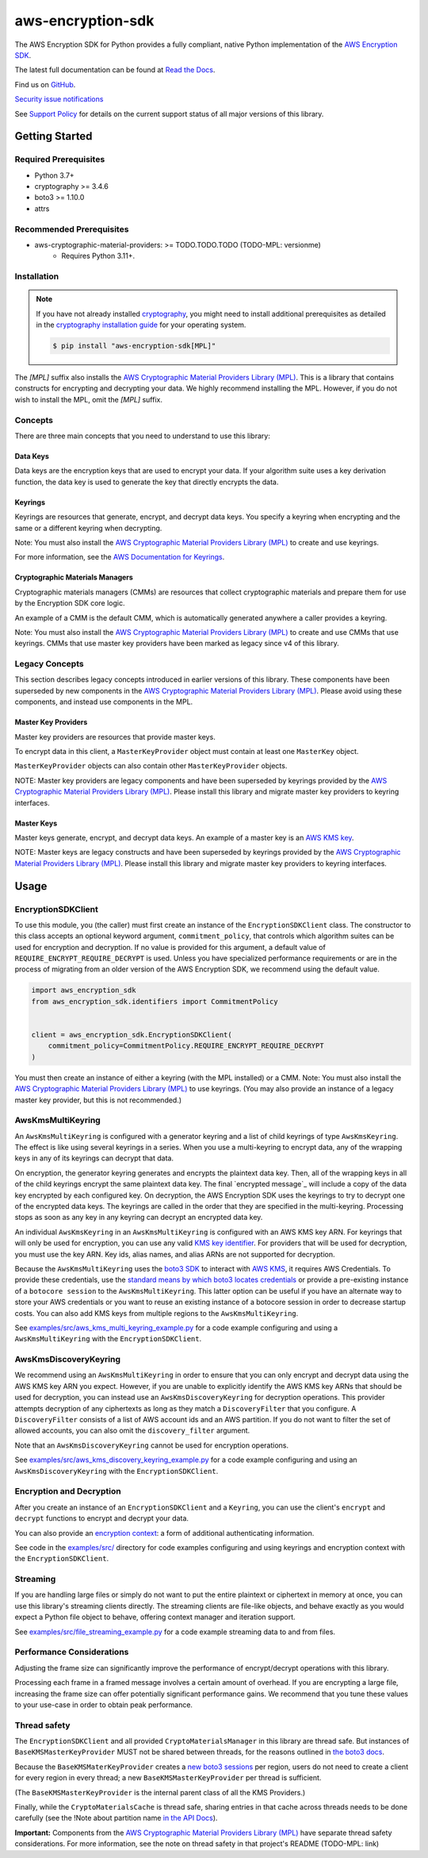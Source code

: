 ##################
aws-encryption-sdk
##################

.. image:: https://img.shields.io/pypi/v/aws-encryption-sdk.svg
   :target: https://pypi.python.org/pypi/aws-encryption-sdk
   :alt: Latest Version

.. image:: https://img.shields.io/pypi/pyversions/aws-encryption-sdk.svg
   :target: https://pypi.python.org/pypi/aws-encryption-sdk
   :alt: Supported Python Versions

.. image:: https://img.shields.io/badge/code_style-black-000000.svg
   :target: https://github.com/ambv/black
   :alt: Code style: black

.. image:: https://readthedocs.org/projects/aws-encryption-sdk-python/badge/
   :target: https://aws-encryption-sdk-python.readthedocs.io/en/stable/
   :alt: Documentation Status

The AWS Encryption SDK for Python provides a fully compliant, native Python implementation of the `AWS Encryption SDK`_.

The latest full documentation can be found at `Read the Docs`_.

Find us on `GitHub`_.

`Security issue notifications`_

See `Support Policy`_ for details on the current support status of all major versions of this library.

***************
Getting Started
***************
Required Prerequisites
======================

* Python 3.7+
* cryptography >= 3.4.6
* boto3 >= 1.10.0
* attrs

Recommended Prerequisites
=========================

* aws-cryptographic-material-providers: >= TODO.TODO.TODO (TODO-MPL: versionme)
    * Requires Python 3.11+.

Installation
============

.. note::

   If you have not already installed `cryptography`_, you might need to install additional prerequisites as
   detailed in the `cryptography installation guide`_ for your operating system.

   .. code::

       $ pip install "aws-encryption-sdk[MPL]"

The `[MPL]` suffix also installs the `AWS Cryptographic Material Providers Library (MPL)`_.
This is a library that contains constructs for encrypting and decrypting your data.
We highly recommend installing the MPL.
However, if you do not wish to install the MPL, omit the `[MPL]` suffix.

Concepts
========
There are three main concepts that you need to understand to use this library:

Data Keys
---------
Data keys are the encryption keys that are used to encrypt your data. If your algorithm suite
uses a key derivation function, the data key is used to generate the key that directly encrypts the data.

Keyrings
--------
Keyrings are resources that generate, encrypt, and decrypt data keys.
You specify a keyring when encrypting and the same or a different keyring when decrypting.

Note: You must also install the `AWS Cryptographic Material Providers Library (MPL)`_ to create and use keyrings.

For more information, see the `AWS Documentation for Keyrings`_.

Cryptographic Materials Managers
--------------------------------
Cryptographic materials managers (CMMs) are resources that collect cryptographic materials and prepare them for
use by the Encryption SDK core logic.

An example of a CMM is the default CMM,
which is automatically generated anywhere a caller provides a keyring.

Note: You must also install the `AWS Cryptographic Material Providers Library (MPL)`_
to create and use CMMs that use keyrings.
CMMs that use master key providers have been marked as legacy since v4 of this library.

Legacy Concepts
===============
This section describes legacy concepts introduced in earlier versions of this library.
These components have been superseded by new components in the `AWS Cryptographic Material Providers Library (MPL)`_.
Please avoid using these components, and instead use components in the MPL.

Master Key Providers
--------------------
Master key providers are resources that provide master keys.

To encrypt data in this client, a ``MasterKeyProvider`` object must contain at least one ``MasterKey`` object.

``MasterKeyProvider`` objects can also contain other ``MasterKeyProvider`` objects.

NOTE: Master key providers are legacy components
and have been superseded by keyrings
provided by the `AWS Cryptographic Material Providers Library (MPL)`_.
Please install this library and migrate master key providers to keyring interfaces.

Master Keys
-----------
Master keys generate, encrypt, and decrypt data keys.
An example of a master key is an `AWS KMS key`_.

NOTE: Master keys are legacy constructs
and have been superseded by keyrings
provided by the `AWS Cryptographic Material Providers Library (MPL)`_.
Please install this library and migrate master key providers to keyring interfaces.

*****
Usage
*****

EncryptionSDKClient
===================
To use this module, you (the caller) must first create an instance of the ``EncryptionSDKClient`` class.
The constructor to this class accepts an optional keyword argument, ``commitment_policy``, that controls
which algorithm suites can be used for encryption and decryption. If no value
is provided for this argument, a default value of ``REQUIRE_ENCRYPT_REQUIRE_DECRYPT`` is used. Unless
you have specialized performance requirements or are in the process of migrating from an older
version of the AWS Encryption SDK, we recommend using the default value.

.. code:: python

    import aws_encryption_sdk
    from aws_encryption_sdk.identifiers import CommitmentPolicy


    client = aws_encryption_sdk.EncryptionSDKClient(
        commitment_policy=CommitmentPolicy.REQUIRE_ENCRYPT_REQUIRE_DECRYPT
    )


You must then create an instance of either a keyring (with the MPL installed) or a CMM.
Note: You must also install the `AWS Cryptographic Material Providers Library (MPL)`_ to use keyrings.
(You may also provide an instance of a legacy master key provider, but this is not recommended.)


AwsKmsMultiKeyring
==================

An ``AwsKmsMultiKeyring`` is configured with a generator keyring and a list of
child keyrings of type ``AwsKmsKeyring``. The effect is like using several keyrings
in a series. When you use a multi-keyring to encrypt data, any of the wrapping keys
in any of its keyrings can decrypt that data.

On encryption, the generator keyring generates and encrypts the plaintext data key.
Then, all of the wrapping keys in all of the child keyrings encrypt the same plaintext data key.
The final `encrypted message`_ will include a copy of the data key encrypted by each configured key.
On decryption, the AWS Encryption SDK uses the keyrings to try to decrypt one of the encrypted data keys.
The keyrings are called in the order that they are specified in the multi-keyring.
Processing stops as soon as any key in any keyring can decrypt an encrypted data key.

An individual ``AwsKmsKeyring`` in an ``AwsKmsMultiKeyring`` is configured with an
AWS KMS key ARN.
For keyrings that will only be used for encryption,
you can use any valid `KMS key identifier`_.
For providers that will be used for decryption,
you must use the key ARN.
Key ids, alias names, and alias ARNs are not supported for decryption.

Because the ``AwsKmsMultiKeyring`` uses the `boto3 SDK`_ to interact with `AWS KMS`_,
it requires AWS Credentials.
To provide these credentials, use the `standard means by which boto3 locates credentials`_ or provide a
pre-existing instance of a ``botocore session`` to the ``AwsKmsMultiKeyring``.
This latter option can be useful if you have an alternate way to store your AWS credentials or
you want to reuse an existing instance of a botocore session in order to decrease startup costs.
You can also add KMS keys from multiple regions to the ``AwsKmsMultiKeyring``.

See `examples/src/aws_kms_multi_keyring_example.py`_ for a code example configuring and using
a ``AwsKmsMultiKeyring`` with the ``EncryptionSDKClient``.

AwsKmsDiscoveryKeyring
======================
We recommend using an ``AwsKmsMultiKeyring`` in order to ensure that you can only
encrypt and decrypt data using the AWS KMS key ARN you expect. However, if you are unable to
explicitly identify the AWS KMS key ARNs that should be used for decryption, you can instead
use an ``AwsKmsDiscoveryKeyring`` for decryption operations. This provider
attempts decryption of any ciphertexts as long as they match a ``DiscoveryFilter`` that
you configure. A ``DiscoveryFilter`` consists of a list of AWS account ids and an AWS
partition.
If you do not want to filter the set of allowed accounts, you can also omit the ``discovery_filter`` argument.

Note that an ``AwsKmsDiscoveryKeyring`` cannot be used for encryption operations.

See `examples/src/aws_kms_discovery_keyring_example.py`_ for a code example configuring and using
an ``AwsKmsDiscoveryKeyring`` with the ``EncryptionSDKClient``.


Encryption and Decryption
=========================
After you create an instance of an ``EncryptionSDKClient`` and a ``Keyring``, you can use
the client's ``encrypt`` and ``decrypt`` functions to encrypt and decrypt your data.

You can also provide an `encryption context`_: a form of additional authenticating information.

See code in the `examples/src/`_ directory for code examples configuring and using
keyrings and encryption context with the ``EncryptionSDKClient``.

Streaming
=========
If you are handling large files or simply do not want to put the entire plaintext or ciphertext in
memory at once, you can use this library's streaming clients directly. The streaming clients are
file-like objects, and behave exactly as you would expect a Python file object to behave,
offering context manager and iteration support.

See `examples/src/file_streaming_example.py`_ for a code example streaming data to and from files.

Performance Considerations
==========================
Adjusting the frame size can significantly improve the performance of encrypt/decrypt operations with this library.

Processing each frame in a framed message involves a certain amount of overhead. If you are encrypting a large file,
increasing the frame size can offer potentially significant performance gains. We recommend that you tune these values
to your use-case in order to obtain peak performance.

Thread safety
==========================
The ``EncryptionSDKClient`` and all provided ``CryptoMaterialsManager`` in this library are thread safe.
But instances of ``BaseKMSMasterKeyProvider`` MUST not be shared between threads,
for the reasons outlined in `the boto3 docs <https://boto3.amazonaws.com/v1/documentation/api/latest/guide/resources.html#multithreading-or-multiprocessing-with-resources>`_.

Because the ``BaseKMSMaterKeyProvider`` creates a `new boto3 sessions <https://github.com/aws/aws-encryption-sdk-python/blob/08f305a9b7b5fc897d9cafac55fb98f3f2a6fe13/src/aws_encryption_sdk/key_providers/kms.py#L665-L674>`_ per region,
users do not need to create a client for every region in every thread;
a new  ``BaseKMSMasterKeyProvider`` per thread is sufficient.

(The ``BaseKMSMasterKeyProvider`` is the internal parent class of all the KMS Providers.)

Finally, while the ``CryptoMaterialsCache`` is thread safe,
sharing entries in that cache across threads needs to be done carefully
(see the !Note about partition name `in the API Docs <https://aws-encryption-sdk-python.readthedocs.io/en/latest/generated/aws_encryption_sdk.materials_managers.caching.html#aws_encryption_sdk.materials_managers.caching.CachingCryptoMaterialsManager>`_).

**Important:** Components from the `AWS Cryptographic Material Providers Library (MPL)`_
have separate thread safety considerations.
For more information, see the note on thread safety in that project's README (TODO-MPL: link)


.. _AWS Encryption SDK: https://docs.aws.amazon.com/encryption-sdk/latest/developer-guide/introduction.html
.. _cryptography: https://cryptography.io/en/latest/
.. _cryptography installation guide: https://cryptography.io/en/latest/installation/
.. _Read the Docs: http://aws-encryption-sdk-python.readthedocs.io/en/latest/
.. _GitHub: https://github.com/aws/aws-encryption-sdk-python/
.. _AWS KMS: https://docs.aws.amazon.com/kms/latest/developerguide/overview.html
.. _AWS KMS key: https://docs.aws.amazon.com/kms/latest/developerguide/concepts.html#master_keys
.. _KMS key identifier: https://docs.aws.amazon.com/kms/latest/developerguide/concepts.html#key-id
.. _boto3 SDK: https://boto3.readthedocs.io/en/latest/
.. _standard means by which boto3 locates credentials: https://boto3.readthedocs.io/en/latest/guide/configuration.html
.. _final message: https://docs.aws.amazon.com/encryption-sdk/latest/developer-guide/message-format.html
.. _encryption context: https://docs.aws.amazon.com/kms/latest/developerguide/concepts.html#encrypt_context
.. _Security issue notifications: ./CONTRIBUTING.md#security-issue-notifications
.. _Support Policy: ./SUPPORT_POLICY.rst
.. _AWS Cryptographic Material Providers Library (MPL): https://github.com/aws/aws-cryptographic-material-providers-library
.. _AWS Documentation for Keyrings: https://docs.aws.amazon.com/encryption-sdk/latest/developer-guide/choose-keyring.html
.. _examples/src/aws_kms_multi_keyring_example.py: https://github.com/aws/aws-encryption-sdk-python/blob/master/examples/src/aws_kms_multi_keyring_example.py
.. _examples/src/aws_kms_discovery_keyring_example.py: https://github.com/aws/aws-encryption-sdk-python/blob/master/examples/src/aws_kms_discovery_keyring_example.py
.. _examples/src/: https://github.com/aws/aws-encryption-sdk-python/tree/master/examples/src/
.. _examples/src/file_streaming_example.py: https://github.com/aws/aws-encryption-sdk-python/blob/master/examples/src/file_streaming_example.py
